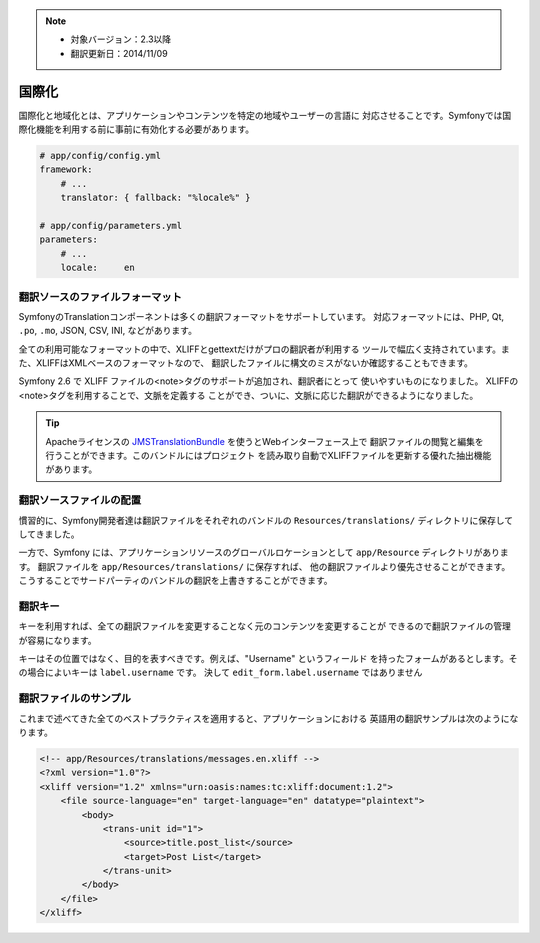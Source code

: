 .. note::

    * 対象バージョン：2.3以降
    * 翻訳更新日：2014/11/09

国際化
====================

国際化と地域化とは、アプリケーションやコンテンツを特定の地域やユーザーの言語に
対応させることです。Symfonyでは国際化機能を利用する前に事前に有効化する必要があります。

.. code-block:: yaml

    # app/config/config.yml
    framework:
        # ...
        translator: { fallback: "%locale%" }

    # app/config/parameters.yml
    parameters:
        # ...
        locale:     en

翻訳ソースのファイルフォーマット
------------------------------

SymfonyのTranslationコンポーネントは多くの翻訳フォーマットをサポートしています。
対応フォーマットには、PHP, Qt,  ``.po``, ``.mo``, JSON, CSV, INI, などがあります。

.. best-practice::

    翻訳ファイルにはXLIFFフォーマットを使用しましょう。

全ての利用可能なフォーマットの中で、XLIFFとgettextだけがプロの翻訳者が利用する
ツールで幅広く支持されています。また、XLIFFはXMLベースのフォーマットなので、
翻訳したファイルに構文のミスがないか確認することもできます。

Symfony 2.6 で XLIFF ファイルの<note>タグのサポートが追加され、翻訳者にとって
使いやすいものになりました。 XLIFFの<note>タグを利用することで、文脈を定義する
ことができ、ついに、文脈に応じた翻訳ができるようになりました。

.. tip::

    Apacheライセンスの `JMSTranslationBundle`_ を使うとWebインターフェース上で
    翻訳ファイルの閲覧と編集を行うことができます。このバンドルにはプロジェクト
    を読み取り自動でXLIFFファイルを更新する優れた抽出機能があります。

翻訳ソースファイルの配置
--------------------------------

.. best-practice::

    翻訳ファイルは ``app/Resources/translations/`` ディレクトリに置きましょう。

慣習的に、Symfony開発者達は翻訳ファイルをそれぞれのバンドルの ``Resources/translations/``
ディレクトリに保存してしてきました。

一方で、Symfony には、アプリケーションリソースのグローバルロケーションとして
``app/Resource`` ディレクトリがあります。
翻訳ファイルを ``app/Resources/translations/`` に保存すれば、
他の翻訳ファイルより優先させることができます。
こうすることでサードパーティのバンドルの翻訳を上書きすることができます。

翻訳キー
----------------

.. best-practice::

    常に翻訳ではコンテンツの文字列の代わりにキーを使うようにしましょう。

キーを利用すれば、全ての翻訳ファイルを変更することなく元のコンテンツを変更することが
できるので翻訳ファイルの管理が容易になります。

キーはその位置ではなく、目的を表すべきです。例えば、"Username" というフィールド
を持ったフォームがあるとします。その場合によいキーは ``label.username`` です。
決して ``edit_form.label.username`` ではありません

翻訳ファイルのサンプル
------------------------

これまで述べてきた全てのベストプラクティスを適用すると、アプリケーションにおける
英語用の翻訳サンプルは次のようになります。

.. code-block:: xml

    <!-- app/Resources/translations/messages.en.xliff -->
    <?xml version="1.0"?>
    <xliff version="1.2" xmlns="urn:oasis:names:tc:xliff:document:1.2">
        <file source-language="en" target-language="en" datatype="plaintext">
            <body>
                <trans-unit id="1">
                    <source>title.post_list</source>
                    <target>Post List</target>
                </trans-unit>
            </body>
        </file>
    </xliff>

.. _`JMSTranslationBundle`: https://github.com/schmittjoh/JMSTranslationBundle

.. 2014/11/09 okapon 2c2000a0274b182cbf1a429badb567ee65432c54
